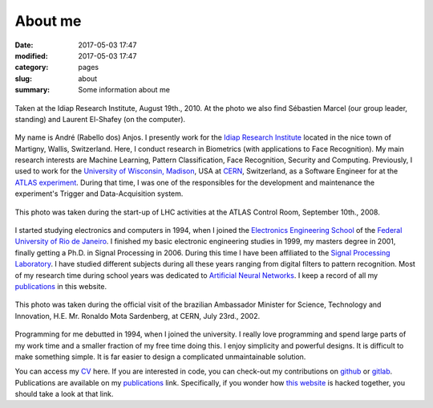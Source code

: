 About me
--------

:date: 2017-05-03 17:47
:modified: 2017-05-03 17:47
:category: pages
:slug: about
:summary: Some information about me


.. figure:: {filename}/images/about/andreanjos-at-idiap.jpg
   :width: 40 %
   :align: center
   :alt: André at Idiap

   Taken at the Idiap Research Institute, August 19th., 2010. At the photo we
   also find Sébastien Marcel (our group leader, standing) and Laurent
   El-Shafey (on the computer).


My name is André (Rabello dos) Anjos. I presently work for the `Idiap Research
Institute`_ located in the nice town of Martigny, Wallis, Switzerland. Here, I
conduct research in Biometrics (with applications to Face Recognition). My main
research interests are Machine Learning, Pattern Classification, Face
Recognition, Security and Computing. Previously, I used to work for the
`University of Wisconsin, Madison`_, USA at `CERN`_, Switzerland, as a Software
Engineer for at the `ATLAS experiment`_. During that time, I was one of the
responsibles for the development and maintenance the experiment's Trigger and
Data-Acquisition system.


.. figure:: {filename}/images/about/andreanjos-at-atlas.jpg
   :width: 40 %
   :align: center
   :alt: André at ATLAS inauguration

   This photo was taken during the start-up of LHC activities at the ATLAS
   Control Room, September 10th., 2008.


I started studying electronics and computers in 1994, when I joined the
`Electronics Engineering School`_ of the `Federal University of Rio de
Janeiro`_. I finished my basic electronic engineering studies in 1999, my
masters degree in 2001, finally getting a Ph.D. in Signal Processing in 2006.
During this time I have been affiliated to the `Signal Processing Laboratory`_.
I have studied different subjects during all these years ranging from digital
filters to pattern recognition. Most of my research time during school years
was dedicated to `Artificial Neural Networks`_. I keep a record of all my
`publications`_ in this website.

.. figure:: {filename}/images/about/andreanjos-minister.jpg
   :width: 40 %
   :align: center
   :alt: André with the Brazilian Science Minister

   This photo was taken during the official visit of the brazilian Ambassador
   Minister for Science, Technology and Innovation, H.E. Mr. Ronaldo Mota
   Sardenberg, at CERN, July 23rd., 2002.


Programming for me debutted in 1994, when I joined the university. I really
love programming and spend large parts of my work time and a smaller fraction
of my free time doing this. I enjoy simplicity and powerful designs. It is
difficult to make something simple. It is far easier to design a complicated
unmaintainable solution.

You can access my `CV`_ here. If you are interested in code, you can check-out
my contributions on `github`_ or `gitlab`_. Publications are available on my
`publications`_ link. Specifically, if you wonder how `this website`_ is
hacked together, you should take a look at that link.


.. Place your references here
.. _idiap research institute: http://www.idiap.ch
.. _university of wisconsin, madison: http://www.wisc.edu
.. _cern: http://www.cern.ch
.. _atlas experiment: http://atlas.ch
.. _electronics engineering school: http://www.del.ufrj.br
.. _federal university of rio de janeiro: http://www.ufrj.br
.. _signal processing laboratory: http://www.lps.ufrj.br
.. _artificial neural networks: http://en.wikipedia.org/wiki/Artificial_neural_network
.. _publications:
.. _cv: {filename}/pdfs/cv.pdf
.. _github: https://github.com/anjos
.. _gitlab: https://gitlab.idiap.ch/andre.anjos
.. _this website: http://github.com/anjos/prosite
